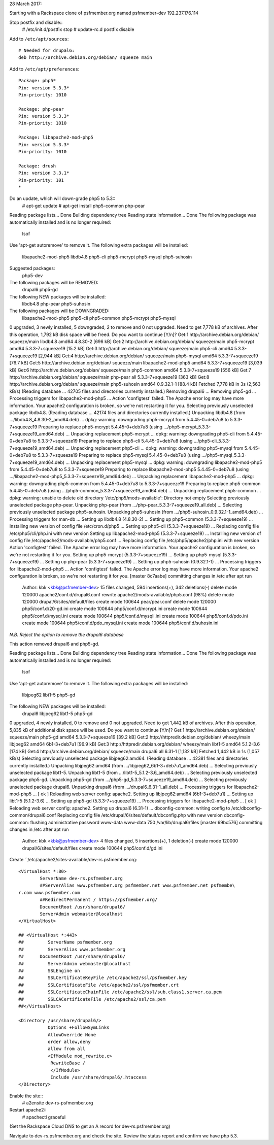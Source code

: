 28 March 2017: 

Starting with a Rackspace clone of psfmember.org named psfmember-dev
192.237.176.114

Stop postfix and disable::
  # /etc/init.d/postfix stop
  # update-rc.d postfix disable

Add to ``/etc/apt/sources``::

  # Needed for drupal6:
  deb http://archive.debian.org/debian/ squeeze main

Add to ``/etc/apt/preferences``::

  Package: php5*
  Pin: version 5.3.3*
  Pin-priority: 1010

  Package: php-pear
  Pin: version 5.3.3*
  Pin-priority: 1010

  Package: libapache2-mod-php5
  Pin: version 5.3.3*
  Pin-priority: 1010

  Package: drush
  Pin: version 3.3.1*
  Pin-priority: 101
  *

Do an update, which will down-grade php5 to 5.3::
  # apt-get update
  # apt-get install php5-common php-pear

.. psfmember-dev:/home/kbk# apt-get install php5-common php-pear
Reading package lists... Done
Building dependency tree       
Reading state information... Done
The following package was automatically installed and is no longer required:
  lsof
Use 'apt-get autoremove' to remove it.
The following extra packages will be installed:
  libapache2-mod-php5 libdb4.8 php5-cli php5-mcrypt php5-mysql php5-suhosin
Suggested packages:
  php5-dev
The following packages will be REMOVED:
  drupal6 php5-gd
The following NEW packages will be installed:
  libdb4.8 php-pear php5-suhosin
The following packages will be DOWNGRADED:
  libapache2-mod-php5 php5-cli php5-common php5-mcrypt php5-mysql
0 upgraded, 3 newly installed, 5 downgraded, 2 to remove and 0 not upgraded.
Need to get 7,778 kB of archives.
After this operation, 1,792 kB disk space will be freed.
Do you want to continue [Y/n]? 
Get:1 http://archive.debian.org/debian/ squeeze/main libdb4.8 amd64 4.8.30-2 [696 kB]
Get:2 http://archive.debian.org/debian/ squeeze/main php5-mcrypt amd64 5.3.3-7+squeeze19 [15.2 kB]
Get:3 http://archive.debian.org/debian/ squeeze/main php5-cli amd64 5.3.3-7+squeeze19 [2,944 kB]
Get:4 http://archive.debian.org/debian/ squeeze/main php5-mysql amd64 5.3.3-7+squeeze19 [76.7 kB]
Get:5 http://archive.debian.org/debian/ squeeze/main libapache2-mod-php5 amd64 5.3.3-7+squeeze19 [3,039 kB]
Get:6 http://archive.debian.org/debian/ squeeze/main php5-common amd64 5.3.3-7+squeeze19 [556 kB]
Get:7 http://archive.debian.org/debian/ squeeze/main php-pear all 5.3.3-7+squeeze19 [363 kB]
Get:8 http://archive.debian.org/debian/ squeeze/main php5-suhosin amd64 0.9.32.1-1 [88.4 kB]
Fetched 7,778 kB in 3s (2,563 kB/s)
(Reading database ... 42705 files and directories currently installed.)
Removing drupal6 ...
Removing php5-gd ...
Processing triggers for libapache2-mod-php5 ...
Action 'configtest' failed.
The Apache error log may have more information.
Your apache2 configuration is broken, so we're not restarting it for you.
Selecting previously unselected package libdb4.8.
(Reading database ... 42174 files and directories currently installed.)
Unpacking libdb4.8 (from .../libdb4.8_4.8.30-2_amd64.deb) ...
dpkg: warning: downgrading php5-mcrypt from 5.4.45-0+deb7u8 to 5.3.3-7+squeeze19
Preparing to replace php5-mcrypt 5.4.45-0+deb7u8 (using .../php5-mcrypt_5.3.3-7+squeeze19_amd64.deb) ...
Unpacking replacement php5-mcrypt ...
dpkg: warning: downgrading php5-cli from 5.4.45-0+deb7u8 to 5.3.3-7+squeeze19
Preparing to replace php5-cli 5.4.45-0+deb7u8 (using .../php5-cli_5.3.3-7+squeeze19_amd64.deb) ...
Unpacking replacement php5-cli ...
dpkg: warning: downgrading php5-mysql from 5.4.45-0+deb7u8 to 5.3.3-7+squeeze19
Preparing to replace php5-mysql 5.4.45-0+deb7u8 (using .../php5-mysql_5.3.3-7+squeeze19_amd64.deb) ...
Unpacking replacement php5-mysql ...
dpkg: warning: downgrading libapache2-mod-php5 from 5.4.45-0+deb7u8 to 5.3.3-7+squeeze19
Preparing to replace libapache2-mod-php5 5.4.45-0+deb7u8 (using .../libapache2-mod-php5_5.3.3-7+squeeze19_amd64.deb) ...
Unpacking replacement libapache2-mod-php5 ...
dpkg: warning: downgrading php5-common from 5.4.45-0+deb7u8 to 5.3.3-7+squeeze19
Preparing to replace php5-common 5.4.45-0+deb7u8 (using .../php5-common_5.3.3-7+squeeze19_amd64.deb) ...
Unpacking replacement php5-common ...
dpkg: warning: unable to delete old directory '/etc/php5/mods-available': Directory not empty
Selecting previously unselected package php-pear.
Unpacking php-pear (from .../php-pear_5.3.3-7+squeeze19_all.deb) ...
Selecting previously unselected package php5-suhosin.
Unpacking php5-suhosin (from .../php5-suhosin_0.9.32.1-1_amd64.deb) ...
Processing triggers for man-db ...
Setting up libdb4.8 (4.8.30-2) ...
Setting up php5-common (5.3.3-7+squeeze19) ...
Installing new version of config file /etc/cron.d/php5 ...
Setting up php5-cli (5.3.3-7+squeeze19) ...
Replacing config file /etc/php5/cli/php.ini with new version
Setting up libapache2-mod-php5 (5.3.3-7+squeeze19) ...
Installing new version of config file /etc/apache2/mods-available/php5.conf ...
Replacing config file /etc/php5/apache2/php.ini with new version
Action 'configtest' failed.
The Apache error log may have more information.
Your apache2 configuration is broken, so we're not restarting it for you.
Setting up php5-mcrypt (5.3.3-7+squeeze19) ...
Setting up php5-mysql (5.3.3-7+squeeze19) ...
Setting up php-pear (5.3.3-7+squeeze19) ...
Setting up php5-suhosin (0.9.32.1-1) ...
Processing triggers for libapache2-mod-php5 ...
Action 'configtest' failed.
The Apache error log may have more information.
Your apache2 configuration is broken, so we're not restarting it for you.
[master 8c7aabe] committing changes in /etc after apt run
 Author: kbk <kbk@psfmember-dev>
 15 files changed, 594 insertions(+), 342 deletions(-)
 delete mode 120000 apache2/conf.d/drupal6.conf
 rewrite apache2/mods-available/php5.conf (98%)
 delete mode 120000 drupal/6/sites/default/files
 create mode 100644 pear/pear.conf
 delete mode 120000 php5/conf.d/20-gd.ini
 create mode 100644 php5/conf.d/mcrypt.ini
 create mode 100644 php5/conf.d/mysql.ini
 create mode 100644 php5/conf.d/mysqli.ini
 create mode 100644 php5/conf.d/pdo.ini
 create mode 100644 php5/conf.d/pdo_mysql.ini
 create mode 100644 php5/conf.d/suhosin.ini

*N.B. Reject the option to remove the drupal6 database*

This action removed drupal6 and php5-gd.

.. psfmember-dev:/home/kbk# apt-get install drupal6
Reading package lists... Done
Building dependency tree       
Reading state information... Done
The following package was automatically installed and is no longer required:
  lsof
Use 'apt-get autoremove' to remove it.
The following extra packages will be installed:
  libjpeg62 libt1-5 php5-gd
The following NEW packages will be installed:
  drupal6 libjpeg62 libt1-5 php5-gd
0 upgraded, 4 newly installed, 0 to remove and 0 not upgraded.
Need to get 1,442 kB of archives.
After this operation, 5,835 kB of additional disk space will be used.
Do you want to continue [Y/n]? 
Get:1 http://archive.debian.org/debian/ squeeze/main php5-gd amd64 5.3.3-7+squeeze19 [39.2 kB]
Get:2 http://httpredir.debian.org/debian/ wheezy/main libjpeg62 amd64 6b1-3+deb7u1 [96.9 kB]
Get:3 http://httpredir.debian.org/debian/ wheezy/main libt1-5 amd64 5.1.2-3.6 [174 kB]
Get:4 http://archive.debian.org/debian/ squeeze/main drupal6 all 6.31-1 [1,132 kB]
Fetched 1,442 kB in 1s (1,057 kB/s)
Selecting previously unselected package libjpeg62:amd64.
(Reading database ... 42381 files and directories currently installed.)
Unpacking libjpeg62:amd64 (from .../libjpeg62_6b1-3+deb7u1_amd64.deb) ...
Selecting previously unselected package libt1-5.
Unpacking libt1-5 (from .../libt1-5_5.1.2-3.6_amd64.deb) ...
Selecting previously unselected package php5-gd.
Unpacking php5-gd (from .../php5-gd_5.3.3-7+squeeze19_amd64.deb) ...
Selecting previously unselected package drupal6.
Unpacking drupal6 (from .../drupal6_6.31-1_all.deb) ...
Processing triggers for libapache2-mod-php5 ...
[ ok ] Reloading web server config: apache2.
Setting up libjpeg62:amd64 (6b1-3+deb7u1) ...
Setting up libt1-5 (5.1.2-3.6) ...
Setting up php5-gd (5.3.3-7+squeeze19) ...
Processing triggers for libapache2-mod-php5 ...
[ ok ] Reloading web server config: apache2.
Setting up drupal6 (6.31-1) ...
dbconfig-common: writing config to /etc/dbconfig-common/drupal6.conf
Replacing config file /etc/drupal/6/sites/default/dbconfig.php with new version
dbconfig-common: flushing administrative password
www-data www-data 750 /var/lib/drupal6/files
[master 69bc576] committing changes in /etc after apt run
 Author: kbk <kbk@psfmember-dev>
 4 files changed, 5 insertions(+), 1 deletion(-)
 create mode 120000 drupal/6/sites/default/files
 create mode 100644 php5/conf.d/gd.ini

Create ``/etc/apache2/sites-available/dev-rs.psfmember.org::

  <VirtualHost *:80>
	  ServerName dev-rs.psfmember.org
	  ##ServerAlias www.psfmember.org psfmember.net www.psfmember.net psfmembe\
  r.com www.psfmember.com
	  ##RedirectPermanent / https://psfmember.org/
	  DocumentRoot /usr/share/drupal6/
	  ServerAdmin webmaster@localhost
  </VirtualHost>

  ## <VirtualHost *:443>
  ##         ServerName psfmember.org
  ##         ServerAlias www.psfmember.org
  ##      DocumentRoot /usr/share/drupal6/
  ##         ServerAdmin webmaster@localhost
  ##         SSLEngine on
  ##         SSLCertificateKeyFile /etc/apache2/ssl/psfmember.key
  ##         SSLCertificateFile /etc/apache2/ssl/psfmember.crt
  ##         SSLCertificateChainFile /etc/apache2/ssl/sub.class1.server.ca.pem
  ##         SSLCACertificateFile /etc/apache2/ssl/ca.pem
  ##</VirtualHost>

  <Directory /usr/share/drupal6/>
	     Options +FollowSymLinks
	     AllowOverride None
	     order allow,deny
	     allow from all
	     <IfModule mod_rewrite.c>
	      RewriteBase /
	      </IfModule>
	      Include /usr/share/drupal6/.htaccess
  </Directory>

Enable the site::
  # a2ensite dev-rs-psfmember.org

Restart apache2::
  # apachectl graceful

(Set the Rackspace Cloud DNS to get an A record for dev-rs.psfmember.org)

Navigate to dev-rs.psfmember.org and check the site.  Review the status report
and confirm we have php 5.3.

